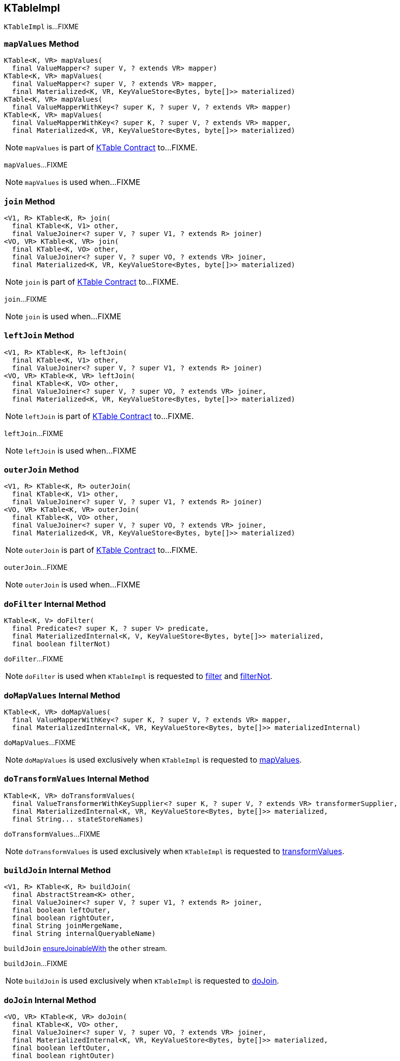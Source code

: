 == [[KTableImpl]] KTableImpl

`KTableImpl` is...FIXME

=== [[mapValues]] `mapValues` Method

[source, java]
----
KTable<K, VR> mapValues(
  final ValueMapper<? super V, ? extends VR> mapper)
KTable<K, VR> mapValues(
  final ValueMapper<? super V, ? extends VR> mapper,
  final Materialized<K, VR, KeyValueStore<Bytes, byte[]>> materialized)
KTable<K, VR> mapValues(
  final ValueMapperWithKey<? super K, ? super V, ? extends VR> mapper)
KTable<K, VR> mapValues(
  final ValueMapperWithKey<? super K, ? super V, ? extends VR> mapper,
  final Materialized<K, VR, KeyValueStore<Bytes, byte[]>> materialized)
----

NOTE: `mapValues` is part of link:kafka-streams-KTable.adoc#mapValues[KTable Contract] to...FIXME.

`mapValues`...FIXME

NOTE: `mapValues` is used when...FIXME

=== [[join]] `join` Method

[source, java]
----
<V1, R> KTable<K, R> join(
  final KTable<K, V1> other,
  final ValueJoiner<? super V, ? super V1, ? extends R> joiner)
<VO, VR> KTable<K, VR> join(
  final KTable<K, VO> other,
  final ValueJoiner<? super V, ? super VO, ? extends VR> joiner,
  final Materialized<K, VR, KeyValueStore<Bytes, byte[]>> materialized)
----

NOTE: `join` is part of link:kafka-streams-KTable.adoc#join[KTable Contract] to...FIXME.

`join`...FIXME

NOTE: `join` is used when...FIXME

=== [[leftJoin]] `leftJoin` Method

[source, java]
----
<V1, R> KTable<K, R> leftJoin(
  final KTable<K, V1> other,
  final ValueJoiner<? super V, ? super V1, ? extends R> joiner)
<VO, VR> KTable<K, VR> leftJoin(
  final KTable<K, VO> other,
  final ValueJoiner<? super V, ? super VO, ? extends VR> joiner,
  final Materialized<K, VR, KeyValueStore<Bytes, byte[]>> materialized)
----

NOTE: `leftJoin` is part of link:kafka-streams-KTable.adoc#leftJoin[KTable Contract] to...FIXME.

`leftJoin`...FIXME

NOTE: `leftJoin` is used when...FIXME

=== [[outerJoin]] `outerJoin` Method

[source, java]
----
<V1, R> KTable<K, R> outerJoin(
  final KTable<K, V1> other,
  final ValueJoiner<? super V, ? super V1, ? extends R> joiner)
<VO, VR> KTable<K, VR> outerJoin(
  final KTable<K, VO> other,
  final ValueJoiner<? super V, ? super VO, ? extends VR> joiner,
  final Materialized<K, VR, KeyValueStore<Bytes, byte[]>> materialized)
----

NOTE: `outerJoin` is part of link:kafka-streams-KTable.adoc#outerJoin[KTable Contract] to...FIXME.

`outerJoin`...FIXME

NOTE: `outerJoin` is used when...FIXME

=== [[doFilter]] `doFilter` Internal Method

[source, java]
----
KTable<K, V> doFilter(
  final Predicate<? super K, ? super V> predicate,
  final MaterializedInternal<K, V, KeyValueStore<Bytes, byte[]>> materialized,
  final boolean filterNot)
----

`doFilter`...FIXME

NOTE: `doFilter` is used when `KTableImpl` is requested to <<filter, filter>> and <<filterNot, filterNot>>.

=== [[doMapValues]] `doMapValues` Internal Method

[source, java]
----
KTable<K, VR> doMapValues(
  final ValueMapperWithKey<? super K, ? super V, ? extends VR> mapper,
  final MaterializedInternal<K, VR, KeyValueStore<Bytes, byte[]>> materializedInternal)
----

`doMapValues`...FIXME

NOTE: `doMapValues` is used exclusively when `KTableImpl` is requested to <<mapValues, mapValues>>.

=== [[doTransformValues]] `doTransformValues` Internal Method

[source, java]
----
KTable<K, VR> doTransformValues(
  final ValueTransformerWithKeySupplier<? super K, ? super V, ? extends VR> transformerSupplier,
  final MaterializedInternal<K, VR, KeyValueStore<Bytes, byte[]>> materialized,
  final String... stateStoreNames)
----

`doTransformValues`...FIXME

NOTE: `doTransformValues` is used exclusively when `KTableImpl` is requested to <<transformValues, transformValues>>.

=== [[buildJoin]] `buildJoin` Internal Method

[source, java]
----
<V1, R> KTable<K, R> buildJoin(
  final AbstractStream<K> other,
  final ValueJoiner<? super V, ? super V1, ? extends R> joiner,
  final boolean leftOuter,
  final boolean rightOuter,
  final String joinMergeName,
  final String internalQueryableName)
----

`buildJoin` link:kafka-streams-AbstractStream.adoc#ensureJoinableWith[ensureJoinableWith] the `other` stream.

`buildJoin`...FIXME

NOTE: `buildJoin` is used exclusively when `KTableImpl` is requested to <<doJoin, doJoin>>.

=== [[doJoin]] `doJoin` Internal Method

[source, java]
----
<VO, VR> KTable<K, VR> doJoin(
  final KTable<K, VO> other,
  final ValueJoiner<? super V, ? super VO, ? extends VR> joiner,
  final MaterializedInternal<K, VR, KeyValueStore<Bytes, byte[]>> materialized,
  final boolean leftOuter,
  final boolean rightOuter)
----

`doJoin`...FIXME

NOTE: `doJoin` is used when `KTableImpl` is requested to <<join, join>>, <<leftJoin, leftJoin>> and <<outerJoin, outerJoin>>.

=== [[valueGetterSupplier]] `valueGetterSupplier` Method

[source, java]
----
KTableValueGetterSupplier<K, V> valueGetterSupplier()
----

`valueGetterSupplier`...FIXME

NOTE: `valueGetterSupplier` is used when...FIXME

=== [[enableSendingOldValues]] `enableSendingOldValues` Method

[source, java]
----
void enableSendingOldValues()
----

`enableSendingOldValues`...FIXME

NOTE: `enableSendingOldValues` is used when...FIXME

=== [[filter]] `filter` Method

[source, scala]
----
KTable<K, V> filter(
  final Predicate<? super K, ? super V> predicate)
KTable<K, V> filter(
  final Predicate<? super K, ? super V> predicate,
  final Materialized<K, V, KeyValueStore<Bytes, byte[]>> materialized)
----

NOTE: `filter` is part of the <<kafka-streams-KTable.adoc#filter, KTable Contract>> to...FIXME.

`filter`...FIXME

=== [[filterNot]] `filterNot` Method

[source, scala]
----
KTable<K, V> filterNot(
  final Predicate<? super K, ? super V> predicate)
KTable<K, V> filterNot(
  final Predicate<? super K, ? super V> predicate,
  final Materialized<K, V, KeyValueStore<Bytes, byte[]>> materialized)
----

NOTE: `filterNot` is part of the <<kafka-streams-KTable.adoc#filterNot, KTable Contract>> to...FIXME.

`filterNot`...FIXME

=== [[transformValues]] `transformValues` Method

[source, scala]
----
KTable<K, VR> transformValues(
  final ValueTransformerWithKeySupplier<? super K, ? super V, ? extends VR> transformerSupplier,
  final Materialized<K, VR, KeyValueStore<Bytes, byte[]>> materialized,
  final String... stateStoreNames)
KTable<K, VR> transformValues(
  final ValueTransformerWithKeySupplier<? super K, ? super V, ? extends VR> transformerSupplier,
  final String... stateStoreNames)
----

NOTE: `transformValues` is part of the <<kafka-streams-KTable.adoc#transformValues, KTable Contract>> to...FIXME.

`transformValues`...FIXME
